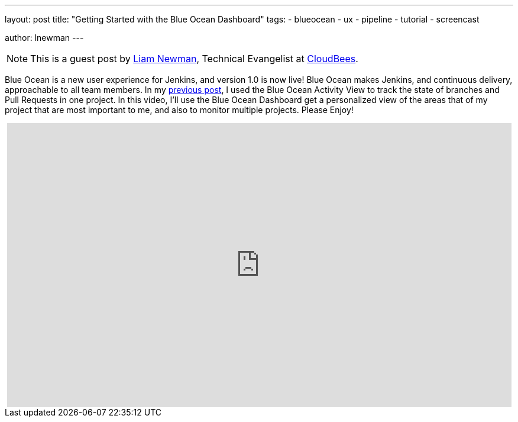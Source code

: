 ---
layout: post
title: "Getting Started with the Blue Ocean Dashboard"
tags:
- blueocean
- ux
- pipeline
- tutorial
- screencast

author: lnewman
---

NOTE: This is a guest post by link:https://github.com/bitwiseman[Liam Newman],
Technical Evangelist at link:https://cloudbees.com[CloudBees].

Blue Ocean is a new user experience for Jenkins,
and version 1.0 is now live!
Blue Ocean makes Jenkins, and continuous delivery, approachable to all team members.
In my link:/blog/2017/04/06/welcome-to-blue-ocean-pipeline-activity[previous post],
I used the Blue Ocean Activity View to track the state of branches and
Pull Requests in one project.
In this video, I'll use the Blue Ocean Dashboard get a personalized view of the
areas that of my project that are most important to me,
and also to monitor multiple projects.
Please Enjoy!

++++
<center>
<iframe width="853" height="480"
    src="https://www.youtube-nocookie.com/embed/sm1jLj5lbwk"
    frameborder="0" allowfullscreen>
</iframe>
</center>
++++
